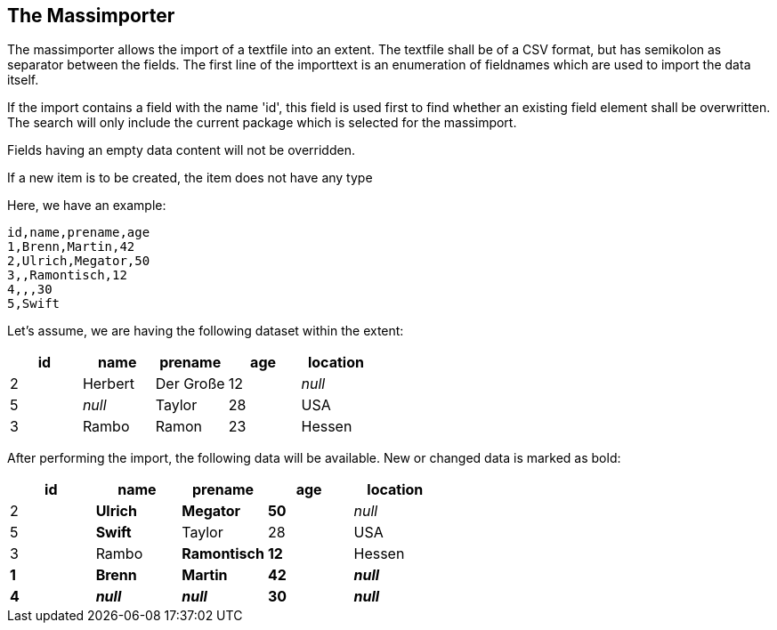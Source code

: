 == The Massimporter

The massimporter allows the import of a textfile into an extent. The textfile shall be of a CSV format, but has semikolon as separator between the fields. 
The first line of the importtext is an enumeration of fieldnames which are used to import the data itself. 

If the import contains a field with the name 'id', this field is used first to find whether an existing field element shall be overwritten. The search will only include the current package which is selected for the massimport. 

Fields having an empty data content will not be overridden. 

If a new item is to be created, the item does not have any type 

Here, we have an example: 

 id,name,prename,age
 1,Brenn,Martin,42
 2,Ulrich,Megator,50
 3,,Ramontisch,12
 4,,,30
 5,Swift

Let's assume, we are having the following dataset within the extent: 

|===
|id|name|prename|age|location

|2|Herbert|Der Große|12|_null_
|5|_null_|Taylor|28|USA
|3|Rambo|Ramon|23|Hessen
|===

After performing the import, the following data will be available. New or changed data is marked as bold:


|===
|id|name|prename|age|location

|2|*Ulrich*|*Megator*|*50*|_null_
|5|*Swift*|Taylor|28|USA
|3|Rambo|*Ramontisch*|*12*|Hessen
|*1*|*Brenn*|*Martin*|*42*|*_null_*
|*4*|*_null_*|*_null_*|*30*|*_null_*
|===